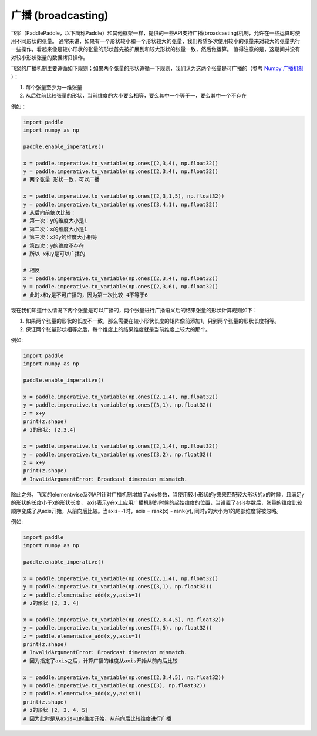 .. _cn_user_guide_broadcasting:

==================
广播 (broadcasting)
==================

飞桨（PaddlePaddle，以下简称Paddle）和其他框架一样，提供的一些API支持广播(broadcasting)机制，允许在一些运算时使用不同形状的张量。
通常来讲，如果有一个形状较小和一个形状较大的张量，我们希望多次使用较小的张量来对较大的张量执行一些操作，看起来像是较小形状的张量的形状首先被扩展到和较大形状的张量一致，然后做运算。
值得注意的是，这期间并没有对较小形状张量的数据拷贝操作。

飞桨的广播机制主要遵循如下规则；如果两个张量的形状遵循一下规则，我们认为这两个张量是可广播的（参考 `Numpy 广播机制 <https://numpy.org/doc/stable/user/basics.broadcasting.html#module-numpy.doc.broadcasting>`_ ）：

1. 每个张量至少为一维张量
2. 从后往前比较张量的形状，当前维度的大小要么相等，要么其中一个等于一，要么其中一个不存在

例如：

.. code-block:: python

    import paddle
    import numpy as np

    paddle.enable_imperative()

    x = paddle.imperative.to_variable(np.ones((2,3,4), np.float32))
    y = paddle.imperative.to_variable(np.ones((2,3,4), np.float32))
    # 两个张量 形状一致，可以广播

    x = paddle.imperative.to_variable(np.ones((2,3,1,5), np.float32))
    y = paddle.imperative.to_variable(np.ones((3,4,1), np.float32))
    # 从后向前依次比较：
    # 第一次：y的维度大小是1
    # 第二次：x的维度大小是1
    # 第三次：x和y的维度大小相等
    # 第四次：y的维度不存在
    # 所以 x和y是可以广播的

    # 相反
    x = paddle.imperative.to_variable(np.ones((2,3,4), np.float32))
    y = paddle.imperative.to_variable(np.ones((2,3,6), np.float32))
    # 此时x和y是不可广播的，因为第一次比较 4不等于6

现在我们知道什么情况下两个张量是可以广播的，两个张量进行广播语义后的结果张量的形状计算规则如下：

1. 如果两个张量的形状的长度不一致，那么需要在较小形状长度的矩阵像前添加1，只到两个张量的形状长度相等。
2. 保证两个张量形状相等之后，每个维度上的结果维度就是当前维度上较大的那个。

例如:

.. code-block:: python

    import paddle
    import numpy as np

    paddle.enable_imperative()

    x = paddle.imperative.to_variable(np.ones((2,1,4), np.float32))
    y = paddle.imperative.to_variable(np.ones((3,1), np.float32))
    z = x+y
    print(z.shape)
    # z的形状: [2,3,4]

    x = paddle.imperative.to_variable(np.ones((2,1,4), np.float32))
    y = paddle.imperative.to_variable(np.ones((3,2), np.float32))
    z = x+y
    print(z.shape)
    # InvalidArgumentError: Broadcast dimension mismatch.

除此之外，飞桨的elementwise系列API针对广播机制增加了axis参数，当使用较小形状的y来来匹配较大形状的x的时候，且满足y的形状的长度小于x的形状长度，
axis表示y在x上应用广播机制的时候的起始维度的位置，当设置了asis参数后，张量的维度比较顺序变成了从axis开始，从前向后比较。当axis=-1时，axis = rank(x) - rank(y),
同时y的大小为1的尾部维度将被忽略。

例如:

.. code-block:: python

    import paddle
    import numpy as np

    paddle.enable_imperative()

    x = paddle.imperative.to_variable(np.ones((2,1,4), np.float32))
    y = paddle.imperative.to_variable(np.ones((3,1), np.float32))
    z = paddle.elementwise_add(x,y,axis=1)
    # z的形状 [2, 3, 4]

    x = paddle.imperative.to_variable(np.ones((2,3,4,5), np.float32))
    y = paddle.imperative.to_variable(np.ones((4,5), np.float32))
    z = paddle.elementwise_add(x,y,axis=1)
    print(z.shape)
    # InvalidArgumentError: Broadcast dimension mismatch.
    # 因为指定了axis之后，计算广播的维度从axis开始从前向后比较

    x = paddle.imperative.to_variable(np.ones((2,3,4,5), np.float32))
    y = paddle.imperative.to_variable(np.ones((3), np.float32))
    z = paddle.elementwise_add(x,y,axis=1)
    print(z.shape)
    # z的形状 [2, 3, 4, 5]
    # 因为此时是从axis=1的维度开始，从前向后比较维度进行广播
